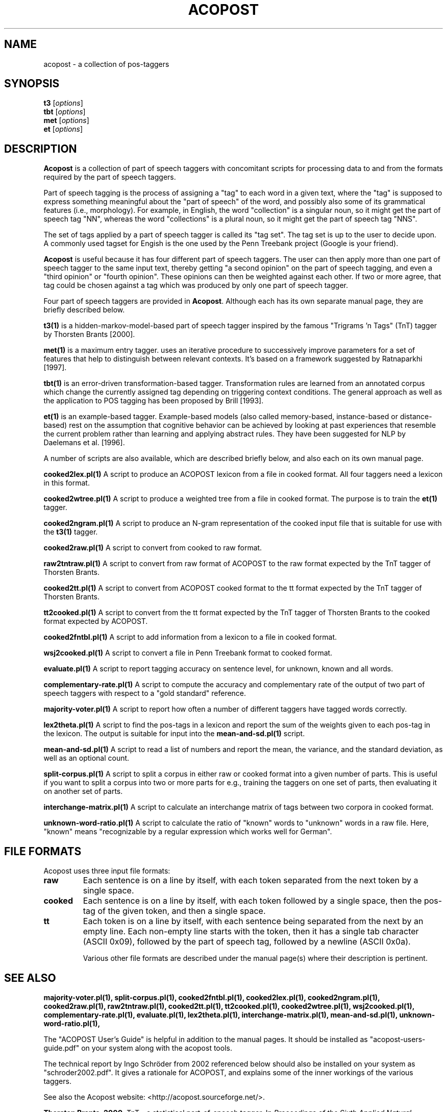 .\"                                      Hey, EMACS: -*- nroff -*-
.\" First parameter, NAME, should be all caps
.\" Second parameter, SECTION, should be 1-8, maybe w/ subsection
.\" other parameters are allowed: see man(7), man(1)
.TH ACOPOST 1 "May 27, 2013"
.\" Please adjust this date whenever revising the manpage.
.\"
.\" Some roff macros, for reference:
.\" .nh        disable hyphenation
.\" .hy        enable hyphenation
.\" .ad l      left justify
.\" .ad b      justify to both left and right margins
.\" .nf        disable filling
.\" .fi        enable filling
.\" .br        insert line break
.\" .sp <n>    insert n+1 empty lines
.\" for manpage-specific macros, see man(7)
.SH NAME
acopost \- a collection of pos-taggers 
.SH SYNOPSIS
.B t3
.RI [ options ] 
.br
.B tbt
.RI [ options ] 
.br
.B met
.RI [ options ] 
.br
.B et
.RI [ options ] 
.br
.SH DESCRIPTION
\fBAcopost\fP is a collection of part of speech taggers with
concomitant scripts for processing data to and from the formats
required by the part of speech taggers.

Part of speech tagging is the process of assigning a "tag" to each
word in a given text, where the "tag" is supposed to express something
meaningful about the "part of speech" of the word, and possibly also
some of its grammatical features (i.e., morphology).  For example, in
English, the word "collection" is a singular noun, so it might get the
part of speech tag "NN", whereas the word "collections" is a plural
noun, so it might get the part of speech tag "NNS".

The set of tags applied by a part of speech tagger is called its "tag
set".  The tag set is up to the user to decide upon.  A commonly used
tagset for Engish is the one used by the Penn Treebank project (Google
is your friend).

\fBAcopost\fP is useful because it has four different part of speech
taggers.  The user can then apply more than one part of speech tagger
to the same input text, thereby getting "a second opinion" on the part
of speech tagging, and even a "third opinion" or "fourth opinion".
These opinions can then be weighted against each other.  If two or
more agree, that tag could be chosen against a tag which was produced
by only one part of speech tagger.


Four part of speech taggers are provided in \fBAcopost\fP. Although
each has its own separate manual page, they are briefly described
below.


.B t3(1) 
is a hidden-markov-model-based part of speech tagger inspired by the
famous "Trigrams 'n Tags" (TnT) tagger by Thorsten Brants [2000].

.B met(1)
is a maximum entry tagger. uses an iterative procedure to successively
improve parameters for a set of features that help to distinguish
between relevant contexts. It's based on a framework suggested by
Ratnaparkhi [1997].

.B tbt(1) 
is an error-driven transformation-based tagger. Transformation rules
are learned from an annotated corpus which change the currently
assigned tag depending on triggering context conditions. The general
approach as well as the application to POS tagging has been proposed
by Brill [1993].

.B et(1) 
is an example-based tagger. Example-based models (also called
memory-based, instance-based or distance-based) rest on the assumption
that cognitive behavior can be achieved by looking at past experiences
that resemble the current problem rather than learning and applying
abstract rules. They have been suggested for NLP by Daelemans et
al. [1996].

A number of scripts are also available, which are described briefly
below, and also each on its own manual page.

.B cooked2lex.pl(1)
A script to produce an ACOPOST lexicon from a file in cooked format.
All four taggers need a lexicon in this format.

.B cooked2wtree.pl(1)
A script to produce a weighted tree from a file in cooked format. The
purpose is to train the \fBet(1)\fP tagger.
 
.B cooked2ngram.pl(1)
A script to produce an N-gram representation of the cooked input file
that is suitable for use with the \fBt3(1)\fP tagger.
 
.B cooked2raw.pl(1)
A script to convert from cooked to raw format.

.B raw2tntraw.pl(1)
A script to convert from raw format of ACOPOST to the raw format
expected by the TnT tagger of Thorsten Brants.
 
.B cooked2tt.pl(1)
A script to convert from ACOPOST cooked format to the tt format
expected by the TnT tagger of Thorsten Brants.
 
.B tt2cooked.pl(1)
A script to convert from the tt format expected by the TnT tagger of
Thorsten Brants to the cooked format expected by ACOPOST.

.B cooked2fntbl.pl(1)
A script to add information from a lexicon to a file in cooked format.
 
.B wsj2cooked.pl(1)
A script to convert a file in Penn Treebank format to cooked format.
 
.B evaluate.pl(1)
A script to report tagging accuracy on sentence level, for unknown,
known and all words.

.B complementary-rate.pl(1)
A script to compute the accuracy and complementary rate of the output
of two part of speech taggers with respect to a "gold standard"
reference.

.B majority-voter.pl(1)
A script to report how often a number of different taggers have
tagged words correctly.

.B lex2theta.pl(1)
A script to find the pos-tags in a lexicon and report the sum of the
weights given to each pos-tag in the lexicon.  The output is suitable
for input into the \fBmean-and-sd.pl(1)\fP script.

.B mean-and-sd.pl(1)
A script to read a list of numbers and report the mean, the variance,
and the standard deviation, as well as an optional count.
 
.B split-corpus.pl(1)
A script to split a corpus in either raw or cooked format into a given
number of parts.  This is useful if you want to split a corpus into
two or more parts for e.g., training the taggers on one set of parts,
then evaluating it on another set of parts.
 
.B interchange-matrix.pl(1)
A script to calculate an interchange matrix of tags between two
corpora in cooked format.
 
.B unknown-word-ratio.pl(1)
A script to calculate the ratio of "known" words to "unknown" words in
a raw file.  Here, "known" means "recognizable by a regular expression
which works well for German".
 



.SH FILE FORMATS

Acopost uses three input file formats:

.TP
.B raw
Each sentence is on a line by itself, with each token separated from
the next token by a single space.
.TP
.B cooked
Each sentence is on a line by itself, with each token followed by a
single space, then the pos-tag of the given token, and then a single
space.
.TP
.B tt
Each token is on a line by itself, with each sentence being separated
from the next by an empty line. Each non-empty line starts with the
token, then it has a single tab character (ASCII 0x09), followed by
the part of speech tag, followed by a newline (ASCII 0x0a).
.br

Various other file formats are described under the manual page(s)
where their description is pertinent.

.SH SEE ALSO
.BR majority-voter.pl(1), 
.BR split-corpus.pl(1), 
.BR cooked2fntbl.pl(1), 
.BR cooked2lex.pl(1), 
.BR cooked2ngram.pl(1), 
.BR cooked2raw.pl(1), 
.BR raw2tntraw.pl(1), 
.BR cooked2tt.pl(1), 
.BR tt2cooked.pl(1), 
.BR cooked2wtree.pl(1), 
.BR wsj2cooked.pl(1), 
.BR complementary-rate.pl(1), 
.BR evaluate.pl(1), 
.BR lex2theta.pl(1), 
.BR interchange-matrix.pl(1), 
.BR mean-and-sd.pl(1), 
.BR unknown-word-ratio.pl(1), 
.br

The "ACOPOST User's Guide" is helpful in addition to the manual pages.
It should be installed as "acopost-users-guide.pdf" on your system
along with the acopost tools.

The technical report by Ingo Schröder from 2002 referenced below
should also be installed on your system as "schroder2002.pdf".  It
gives a rationale for ACOPOST, and explains some of the inner workings
of the various taggers.

See also the Acopost website: <http://acopost.sourceforge.net/>.

\fBThorsten Brants. 2000.\fP TnT - a statistical part-of-speech
tagger. In \fIProceedings of the Sixth Applied Natural Language
Processing Conference (ANLP-2000)\fP, Seattle, WA, USA.

\fBEric Brill. 1993.\fP Automatic grammar induction and parsing free
text: A transformation-based appraoch. In \fIProceedings of the 31st
Annual Meeting of the ACL\fP.

\fBWalter Daelemans, Jakub Zavrel, Peter Berck and Steven
Gillis. 1996.\fP MBT: A memory-based part of speech tagger-generator.
In Eva Ejerhed and Ido Dagan, ed., \fIProceedings of the Fourth
Workshop on Very Large Corpora\fP, pages 14-27.

\fBIngo Schröder. 2002.\fP A Case Study in Part-of-Speech tagging
Using the ICOPOST Toolkit.  Technical report
FBI-HH-M-314/02. Department of Computer Science, University of
Hamburg.

\fBLawrence R. Rabiner. 1990.\fP A tutorial on hidden markov models
and selected applications in speech recognition.  In Alex Waibel and
Kai-Fu Lee, ed., \fIReadings in Speech Recognition\fP. Morgan
Kaufmann, San Mateo, CA, USA, pages 267-290. See also Errata.

\fBAdwait Ratnaparkhi. 1998.\fP \fIMaximum Entropy Models for Natural
Language Ambiguity Resolution\fP. Ph.D. thesis, University of
Pennsylvania.



.SH AUTHORS
The Acopost programs were originally written by Ingo Schröder. Other
authors are listed in the AUTHORS file.

This manual page was originally written by Ulrik Sandborg-Petersen
<ulrikp@users.sourceforge.net>.

